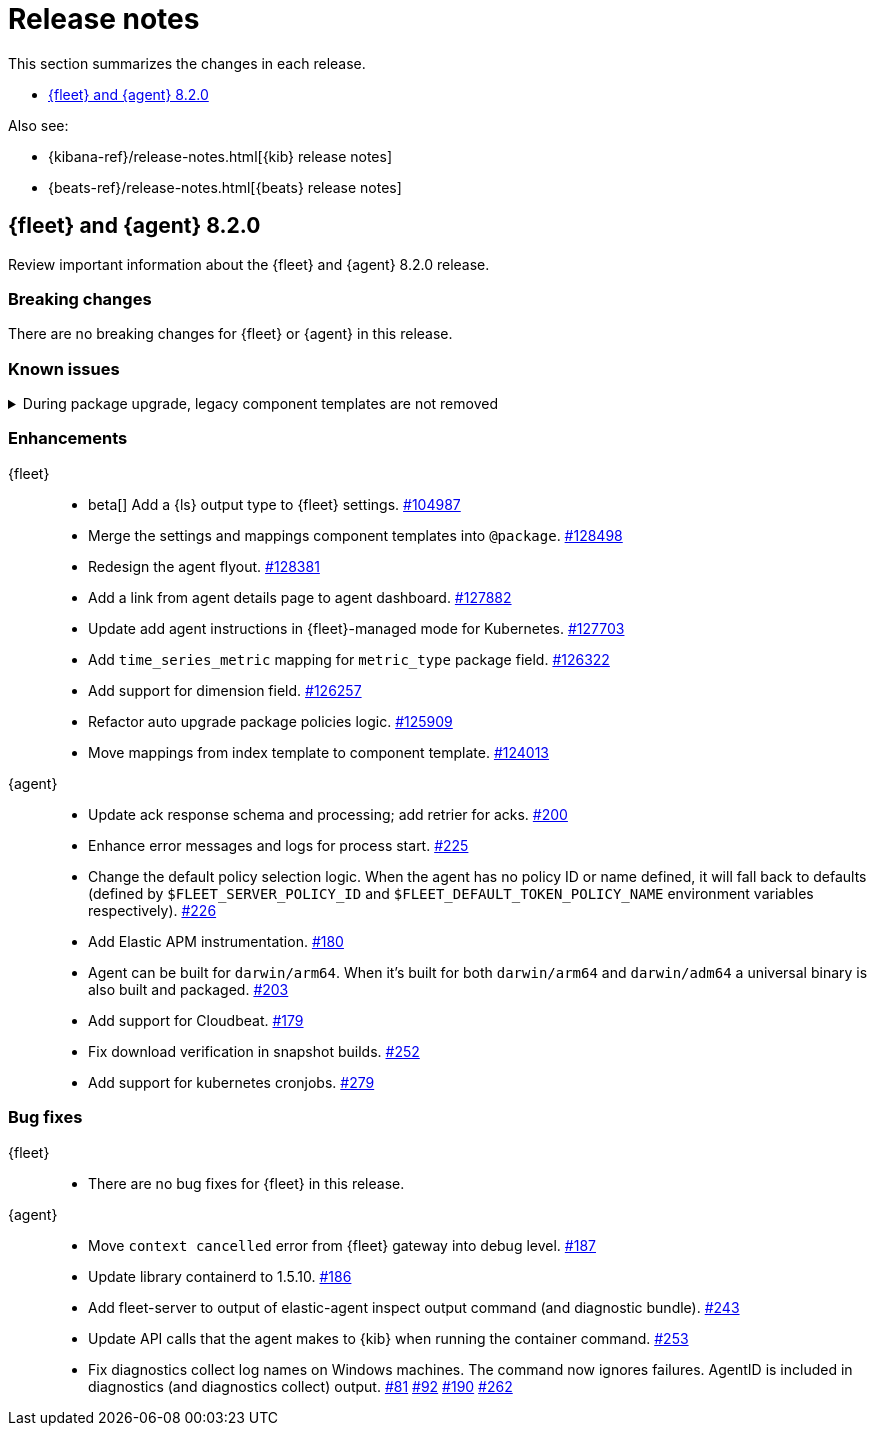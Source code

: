// Use these for links to issue and pulls. 
:kib-issue: https://github.com/elastic/kibana/issues/
:kib-pull: https://github.com/elastic/kibana/pull/
:agent-issue: https://github.com/elastic/elastic-agent/issues/
:agent-pull: https://github.com/elastic/elastic-agent/pull/
:fleet-server-issue: https://github.com/elastic/beats/issues/fleet-server/
:fleet-server-pull: https://github.com/elastic/beats/pull/fleet-server/


[[release-notes]]
= Release notes

This section summarizes the changes in each release.

* <<release-notes-8.2.0>>


Also see:

* {kibana-ref}/release-notes.html[{kib} release notes]
* {beats-ref}/release-notes.html[{beats} release notes]

// begin 8.2.0 relnotes

[[release-notes-8.2.0]]
== {fleet} and {agent} 8.2.0

Review important information about the {fleet} and {agent} 8.2.0 release.

[discrete]
[[breaking-changes-8.2.0]]
=== Breaking changes

There are no breaking changes for {fleet} or {agent} in this release.

[discrete]
[[known-issues-8.2.0]]
=== Known issues

[[known-issue-issue-kibana-130758]]
.During package upgrade, legacy component templates are not removed
[%collapsible]
====

*Details* 

In 8.2.0, when you upgrade an existing package, legacy `@settings` and
`@mappings` component templates are not removed. These templates are deprecated
in favor of the new `@package` component template. 

*Impact* +

The legacy templates do not cause issues, but you might want to deleted them
because they are no longer used.

To find and delete legacy component templates:

. In {kib}, go to *Stack Management > Index Management* and click
*Component Templates*.

. Click `Not in use` to filter out component templates that are still in use.

. If the list contains component templates that end in `@mappings` or
`@settings`, use the Actions menu to delete them.

====

//REVIEWERS: Are there any //deprecations we need to document here? It sounds
//like some component templates were deprecated, but not sure when.

//keeping the template until I know whether we need it.

//[discrete]
//[[deprecations-8.2.0]]
//=== Deprecations

//The following functionality is deprecated in 8.2.0, and will be removed in
//8.2.0. Deprecated functionality does not have an immediate impact on your
//application, but we strongly recommend you make the necessary updates after you
//upgrade to 8.2.0.

//{fleet}::
//* add info

//{agent}::
//* add info

[discrete]
[[enhancements-8.2.0]]
=== Enhancements

{fleet}::
* beta[] Add a {ls} output type to {fleet} settings. {kib-issue}104987[#104987]
* Merge the settings and mappings component templates into `@package`.
{kib-pull}128498[#128498]
* Redesign the agent flyout. {kib-pull}128381[#128381]
* Add a link from agent details page to agent dashboard. {kib-pull}127882[#127882]
* Update add agent instructions in {fleet}-managed mode for Kubernetes. {kib-pull}127703[#127703]
* Add `time_series_metric` mapping for `metric_type` package field. {kib-pull}126322[#126322]
* Add support for dimension field. {kib-pull}[#126257]
* Refactor auto upgrade package policies logic. {kib-pull}125909[#125909]
* Move mappings from index template to component template. {kib-pull}124013[#124013]

{agent}::
* Update ack response schema and processing; add retrier for acks. {agent-pull}200[#200]
* Enhance error messages and logs for process start. {agent-pull}225[#225]
* Change the default policy selection logic. When the agent has no policy ID or
name defined, it will fall back to defaults (defined by
`$FLEET_SERVER_POLICY_ID` and `$FLEET_DEFAULT_TOKEN_POLICY_NAME` environment
variables respectively). {agent-pull}226[#226]
* Add Elastic APM instrumentation. {agent-pull}180[#180]
* Agent can be built for `darwin/arm64`. When it's built for both
`darwin/arm64` and `darwin/adm64` a universal binary is also built and packaged. {agent-pull}203[#203]
* Add support for Cloudbeat. {agent-pull}179[#179]
* Fix download verification in snapshot builds. {agent-issue}252[#252]
* Add support for kubernetes cronjobs. {agent-pull}279[#279]

[discrete]
[[bug-fixes-8.2.0]]
=== Bug fixes

{fleet}::
* There are no bug fixes for {fleet} in this release.

{agent}::
* Move `context cancelled` error from {fleet} gateway into debug level.
{agent-pull}187[#187]
* Update library containerd to 1.5.10. {agent-pull}186[#186]
* Add fleet-server to output of elastic-agent inspect output command (and
diagnostic bundle). {agent-pull}243[#243]
* Update API calls that the agent makes to {kib} when running the container
command. {agent-pull}253[#253]
* Fix diagnostics collect log names on Windows machines. The command now ignores
failures. AgentID is included in diagnostics (and diagnostics collect) output.
{agent-issue}81[#81] {agent-issue}92[#92] {agent-issue}190[#190]
{agent-pull}262[#262]

// end 8.2.0 relnotes

// ---------------------
//TEMPLATE
//Use the following text as a template. Remember to replace the version info.

// begin 8.2.x relnotes

//[[release-notes-8.2.x]]
//== {fleet} and {agent} 8.2.x

//Review important information about the {fleet} and {agent} 8.2.x release.

//[discrete]
//[[security-updates-8.2.x]]
//=== Security updates

//{fleet}::
//* add info

//{agent}::
//* add info

//[discrete]
//[[breaking-changes-8.2.x]]
//=== Breaking changes

//Breaking changes can prevent your application from optimal operation and
//performance. Before you upgrade, review the breaking changes, then mitigate the
//impact to your application.

//[discrete]
//[[breaking-PR#]]
//.Short description
//[%collapsible]
//====
//*Details* +
//<Describe new behavior.> For more information, refer to {kibana-pull}PR[#PR].

//*Impact* +
//<Describe how users should mitigate the change.> For more information, refer to {fleet-guide}/fleet-server.html[Fleet Server].
//====

//[discrete]
//[[known-issues-8.2.x]]
//=== Known issues

//[[known-issue-issue#]]
//.Short description
//[%collapsible]
//====

//*Details* 

//<Describe known issue.>

//*Impact* +

//<Describe impact or workaround.>

//====

//[discrete]
//[[deprecations-8.2.x]]
//=== Deprecations

//The following functionality is deprecated in 8.2.x, and will be removed in
//8.2.x. Deprecated functionality does not have an immediate impact on your
//application, but we strongly recommend you make the necessary updates after you
//upgrade to 8.2.x.

//{fleet}::
//* add info

//{agent}::
//* add info

//[discrete]
//[[new-features-8.2.x]]
//=== New features

//The 8.2.x release adds the following new and notable features.

//{fleet}::
//* add info

//{agent}::
//* add info

//[discrete]
//[[enhancements-8.2.x]]
//=== Enhancements

//{fleet}::
//* add info

//{agent}::
//* add info

//[discrete]
//[[bug-fixes-8.2.x]]
//=== Bug fixes

//{fleet}::
//* add info

//{agent}::
//* add info

// end 8.2.x relnotes

